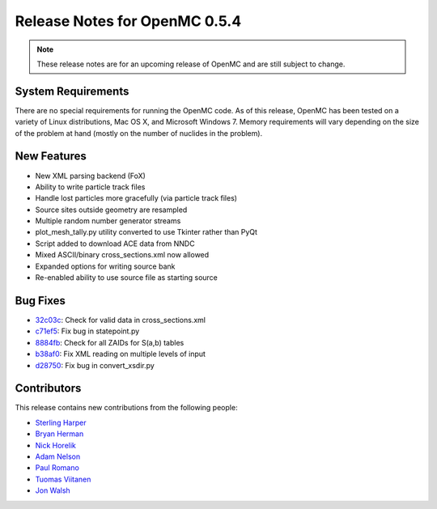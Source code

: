 .. _notes_0.5.4:

==============================
Release Notes for OpenMC 0.5.4
==============================

.. note::
    These release notes are for an upcoming release of OpenMC and are still
    subject to change.

-------------------
System Requirements
-------------------

There are no special requirements for running the OpenMC code. As of this
release, OpenMC has been tested on a variety of Linux distributions, Mac OS X,
and Microsoft Windows 7. Memory requirements will vary depending on the size of
the problem at hand (mostly on the number of nuclides in the problem).

------------
New Features
------------

- New XML parsing backend (FoX)
- Ability to write particle track files
- Handle lost particles more gracefully (via particle track files)
- Source sites outside geometry are resampled
- Multiple random number generator streams
- plot_mesh_tally.py utility converted to use Tkinter rather than PyQt
- Script added to download ACE data from NNDC
- Mixed ASCII/binary cross_sections.xml now allowed
- Expanded options for writing source bank
- Re-enabled ability to use source file as starting source

---------
Bug Fixes
---------

- 32c03c_: Check for valid data in cross_sections.xml
- c71ef5_: Fix bug in statepoint.py
- 8884fb_: Check for all ZAIDs for S(a,b) tables
- b38af0_: Fix XML reading on multiple levels of input
- d28750_: Fix bug in convert_xsdir.py

.. _32c03c: https://github.com/mit-crpg/openmc/commit/32c03c
.. _c71ef5: https://github.com/mit-crpg/openmc/commit/c71ef5
.. _8884fb: https://github.com/mit-crpg/openmc/commit/8884fb
.. _b38af0: https://github.com/mit-crpg/openmc/commit/b38af0
.. _d28750: https://github.com/mit-crpg/openmc/commit/d28750

------------
Contributors
------------

This release contains new contributions from the following people:

- `Sterling Harper <smharper@mit.edu>`_
- `Bryan Herman <bherman@mit.edu>`_
- `Nick Horelik <nhorelik@mit.edu>`_
- `Adam Nelson <nelsonag@umich.edu>`_
- `Paul Romano <paul.k.romano@gmail.com>`_
- `Tuomas Viitanen <tuomas.viitanen@vtt.fi>`_
- `Jon Walsh <walshjon@mit.edu>`_
